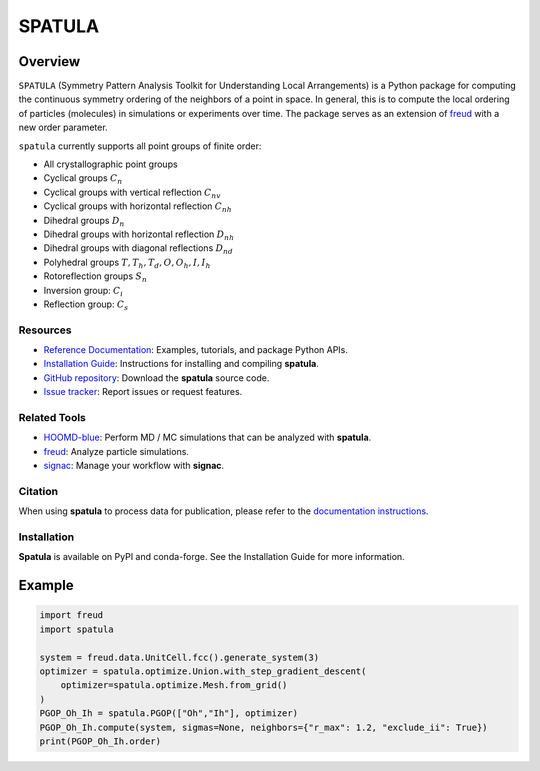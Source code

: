 =======
SPATULA
=======

Overview
--------

``SPATULA`` (Symmetry Pattern Analysis Toolkit for Understanding Local Arrangements) is a Python package for computing the continuous symmetry ordering of the neighbors of a point in space.
In general, this is to compute the local ordering of particles (molecules) in simulations or experiments over time.
The package serves as an extension of `freud <https://github.com/glotzerlab/freud>`__ with a new order parameter.

``spatula`` currently supports all point groups of finite order:

- All crystallographic point groups
- Cyclical groups :math:`C_n`
- Cyclical groups with vertical reflection :math:`C_{nv}`
- Cyclical groups with horizontal reflection :math:`C_{nh}`
- Dihedral groups :math:`D_n`
- Dihedral groups with horizontal reflection :math:`D_{nh}`
- Dihedral groups with diagonal reflections :math:`D_{nd}`
- Polyhedral groups :math:`T, T_h, T_d, O, O_h, I, I_h`
- Rotoreflection groups :math:`S_n`
- Inversion group: :math:`C_i`
- Reflection group: :math:`C_s`

Resources
=========

- `Reference Documentation <https://spatula.readthedocs.io/>`__: Examples, tutorials, and package Python APIs.
- `Installation Guide <https://spatula.readthedocs.io/en/latest/installation.html>`__: Instructions for installing and compiling **spatula**.
- `GitHub repository <https://github.com/glotzerlab/spatula>`__: Download the **spatula** source code.
- `Issue tracker <https://github.com/glotzerlab/spatula/issues>`__: Report issues or request features.

Related Tools
=============

- `HOOMD-blue <https://hoomd-blue.readthedocs.io/>`__: Perform MD / MC simulations that
  can be analyzed with **spatula**.
- `freud <https://freud.readthedocs.io/>`__: Analyze particle simulations.
- `signac <https://signac.readthedocs.io/>`__: Manage your workflow with **signac**.

Citation
========

When using **spatula** to process data for publication, please refer to the `documentation instructions
<https://spatula.readthedocs.io/en/v0.1.0/citing.html>`__.


Installation
============
**Spatula** is available on PyPI and conda-forge.
See the Installation Guide for more information.

Example
-------

.. code-block:: python

    import freud
    import spatula

    system = freud.data.UnitCell.fcc().generate_system(3)
    optimizer = spatula.optimize.Union.with_step_gradient_descent(
        optimizer=spatula.optimize.Mesh.from_grid()
    )
    PGOP_Oh_Ih = spatula.PGOP(["Oh","Ih"], optimizer)
    PGOP_Oh_Ih.compute(system, sigmas=None, neighbors={"r_max": 1.2, "exclude_ii": True})
    print(PGOP_Oh_Ih.order)

